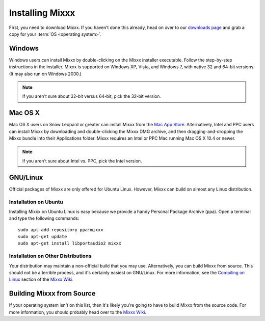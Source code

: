 Installing Mixxx
****************

First, you need to download Mixxx. If you haven't done this already, head on
over to our `downloads page <http://mixxx.org/download.php>`_ and grab a copy
for your :term:`OS <operating system>`.

Windows
=======

Windows users can install Mixxx by double-clicking on the Mixxx installer
executable. Follow the step-by-step instructions in the installer. Mixxx is
supported on Windows XP, Vista, and Windows 7, with native 32 and 64-bit
versions. (It may also run on Windows 2000.)

.. note:: If you aren't sure about 32-bit versus 64-bit, pick the 32-bit version.

Mac OS X
========

Mac OS X users on Snow Leopard or greater can install Mixxx from the `Mac App
Store <http://itunes.apple.com/us/app/mixxx/id413756578?mt=12>`_. Alternatively, Intel and PPC users can install Mixxx by downloading and
double-clicking the Mixxx DMG archive, and then dragging-and-dropping the Mixxx
bundle into their Applications folder. Mixxx requires an Intel or PPC Mac
running Mac OS X 10.4 or newer.

.. note:: If you aren't sure about Intel vs. PPC, pick the Intel version.

GNU/Linux
=========

Official packages of Mixxx are only offered for Ubuntu Linux. However,
Mixxx can build on almost any Linux distribution.


Installation on Ubuntu
----------------------

Installing Mixxx on Ubuntu Linux is easy because we provide a handy Personal
Package Archive (ppa). Open a terminal and type the following commands::

    sudo apt-add-repository ppa:mixxx
    sudo apt-get update
    sudo apt-get install libportaudio2 mixxx

Installation on Other Distributions
-----------------------------------

Your distribution
may maintain a non-official build that you may use. Alternatively, you can build
Mixxx from source. This should not be a terrible process, and it's certainly
easiest on GNU/Linux. For more information, see the `Compiling on Linux
<http://mixxx.org/wiki/doku.php/compiling_on_linux>`_ section of the `Mixxx Wiki
<http://mixxx.org/wiki>`_.

Building Mixxx from Source
==========================

If your operating system isn't on this list, then it's likely you're going to
have to build Mixxx from the source code. For more information, you should
probably head over to the `Mixxx Wiki <http://mixxx.org/wiki>`_.
